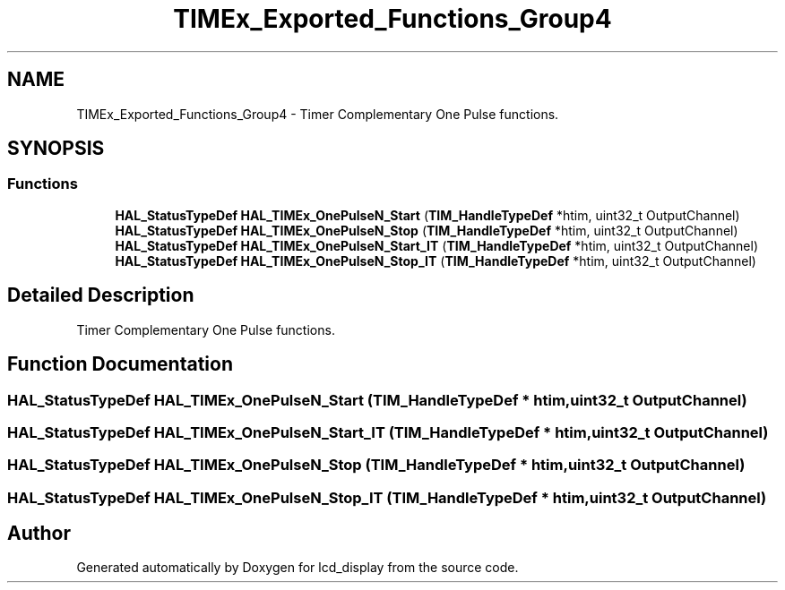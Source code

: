 .TH "TIMEx_Exported_Functions_Group4" 3 "Thu Oct 29 2020" "lcd_display" \" -*- nroff -*-
.ad l
.nh
.SH NAME
TIMEx_Exported_Functions_Group4 \- Timer Complementary One Pulse functions\&.  

.SH SYNOPSIS
.br
.PP
.SS "Functions"

.in +1c
.ti -1c
.RI "\fBHAL_StatusTypeDef\fP \fBHAL_TIMEx_OnePulseN_Start\fP (\fBTIM_HandleTypeDef\fP *htim, uint32_t OutputChannel)"
.br
.ti -1c
.RI "\fBHAL_StatusTypeDef\fP \fBHAL_TIMEx_OnePulseN_Stop\fP (\fBTIM_HandleTypeDef\fP *htim, uint32_t OutputChannel)"
.br
.ti -1c
.RI "\fBHAL_StatusTypeDef\fP \fBHAL_TIMEx_OnePulseN_Start_IT\fP (\fBTIM_HandleTypeDef\fP *htim, uint32_t OutputChannel)"
.br
.ti -1c
.RI "\fBHAL_StatusTypeDef\fP \fBHAL_TIMEx_OnePulseN_Stop_IT\fP (\fBTIM_HandleTypeDef\fP *htim, uint32_t OutputChannel)"
.br
.in -1c
.SH "Detailed Description"
.PP 
Timer Complementary One Pulse functions\&. 


.SH "Function Documentation"
.PP 
.SS "\fBHAL_StatusTypeDef\fP HAL_TIMEx_OnePulseN_Start (\fBTIM_HandleTypeDef\fP * htim, uint32_t OutputChannel)"

.SS "\fBHAL_StatusTypeDef\fP HAL_TIMEx_OnePulseN_Start_IT (\fBTIM_HandleTypeDef\fP * htim, uint32_t OutputChannel)"

.SS "\fBHAL_StatusTypeDef\fP HAL_TIMEx_OnePulseN_Stop (\fBTIM_HandleTypeDef\fP * htim, uint32_t OutputChannel)"

.SS "\fBHAL_StatusTypeDef\fP HAL_TIMEx_OnePulseN_Stop_IT (\fBTIM_HandleTypeDef\fP * htim, uint32_t OutputChannel)"

.SH "Author"
.PP 
Generated automatically by Doxygen for lcd_display from the source code\&.
